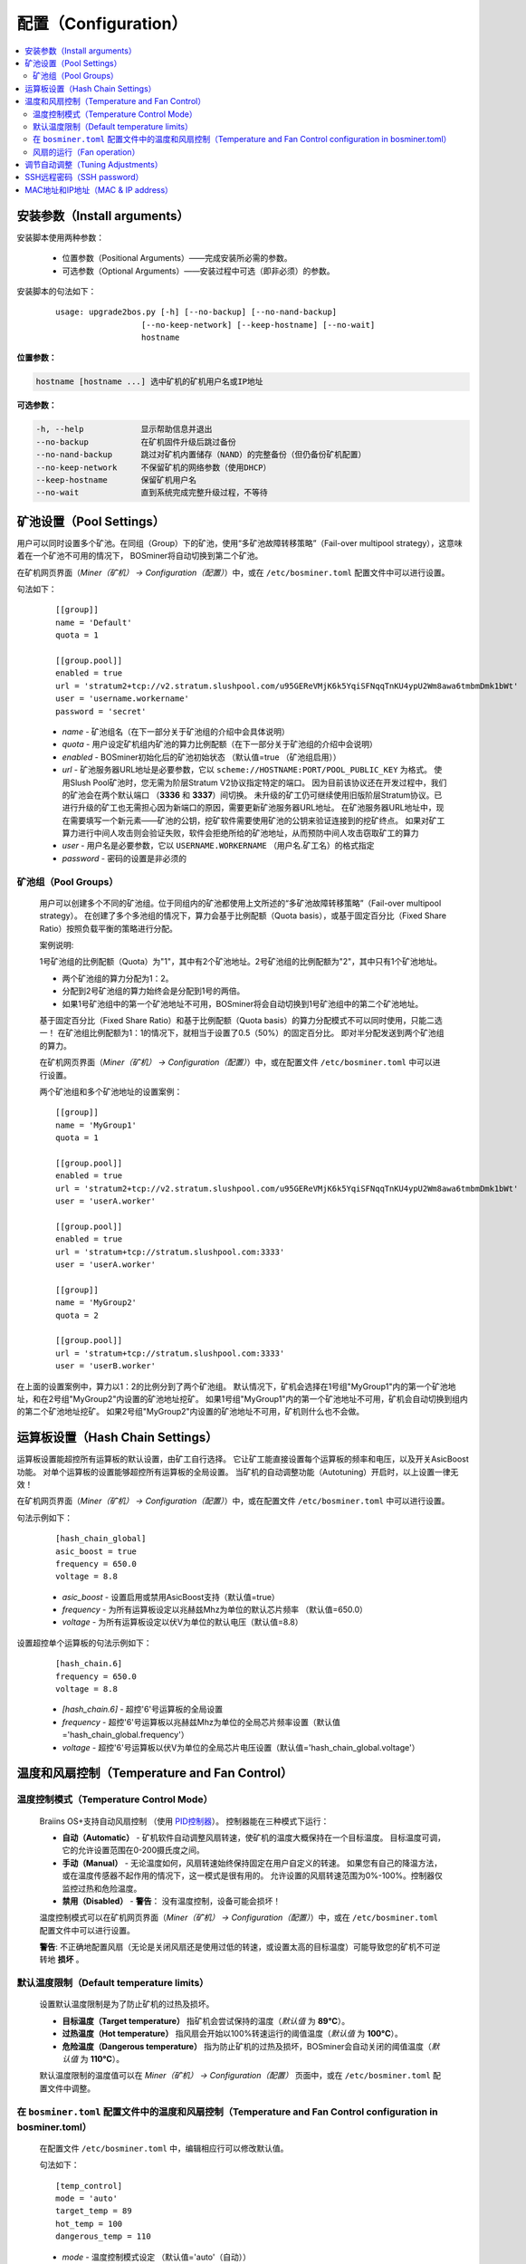 ####################
配置（Configuration）
####################

.. contents::
  :local:
  :depth: 2

*****************
安装参数（Install arguments）
*****************

安装脚本使用两种参数：

   * 位置参数（Positional Arguments）——完成安装所必需的参数。
   * 可选参数（Optional Arguments）——安装过程中可选（即非必须）的参数。

安装脚本的句法如下：

  ::

    usage: upgrade2bos.py [-h] [--no-backup] [--no-nand-backup]
                      [--no-keep-network] [--keep-hostname] [--no-wait]
                      hostname

**位置参数：**

.. code-block:: none

    hostname [hostname ...] 选中矿机的矿机用户名或IP地址

**可选参数：**

.. code-block:: none

  -h, --help            显示帮助信息并退出
  --no-backup           在矿机固件升级后跳过备份
  --no-nand-backup      跳过对矿机内置储存（NAND）的完整备份（但仍备份矿机配置）
  --no-keep-network     不保留矿机的网络参数（使用DHCP）
  --keep-hostname       保留矿机用户名
  --no-wait             直到系统完成完整升级过程，不等待


*************
矿池设置（Pool Settings）
*************

用户可以同时设置多个矿池。在同组（Group）下的矿池，使用“多矿池故障转移策略”（Fail-over multipool strategy），这意味着在一个矿池不可用的情况下， BOSminer将自动切换到第二个矿池。

在矿机网页界面（*Miner（矿机） -> Configuration（配置）*）中，或在 ``/etc/bosminer.toml`` 配置文件中可以进行设置。

句法如下：

  ::

     [[group]]
     name = 'Default'
     quota = 1

     [[group.pool]]
     enabled = true
     url = 'stratum2+tcp://v2.stratum.slushpool.com/u95GEReVMjK6k5YqiSFNqqTnKU4ypU2Wm8awa6tmbmDmk1bWt'
     user = 'username.workername'
     password = 'secret'

  * *name* - 矿池组名（在下一部分关于矿池组的介绍中会具体说明）
  * *quota* - 用户设定矿机组内矿池的算力比例配额（在下一部分关于矿池组的介绍中会说明）
  * *enabled* - BOSminer初始化后的矿池初始状态 （默认值=true （矿池组启用））
  * *url* - 矿池服务器URL地址是必要参数，它以
    ``scheme://HOSTNAME:PORT/POOL_PUBLIC_KEY`` 为格式。
    使用Slush Pool矿池时，您无需为阶层Stratum V2协议指定特定的端口。
    因为目前该协议还在开发过程中，我们的矿池会在两个默认端口 （**3336** 和 **3337**）间切换。
    未升级的矿工仍可继续使用旧版阶层Stratum协议。已进行升级的矿工也无需担心因为新端口的原因，需要更新矿池服务器URL地址。
    在矿池服务器URL地址中，现在需要填写一个新元素——矿池的公钥，挖矿软件需要使用矿池的公钥来验证连接到的挖矿终点。
    如果对矿工算力进行中间人攻击则会验证失败，软件会拒绝所给的矿池地址，从而预防中间人攻击窃取矿工的算力
  * *user* - 用户名是必要参数，它以 ``USERNAME.WORKERNAME`` （用户名.矿工名）的格式指定
  * *password* - 密码的设置是非必须的

矿池组（Pool Groups）
===========

  用户可以创建多个不同的矿池组。位于同组内的矿池都使用上文所述的“多矿池故障转移策略”（Fail-over multipool strategy）。
  在创建了多个多池组的情况下，算力会基于比例配额（Quota basis），或基于固定百分比（Fixed Share Ratio）按照负载平衡的策略进行分配。

  案例说明:

  1号矿池组的比例配额（Quota）为"1"，其中有2个矿池地址。2号矿池组的比例配额为"2"，其中只有1个矿池地址。
  
  - 两个矿池组的算力分配为1：2。
  - 分配到2号矿池组的算力始终会是分配到1号的两倍。
  - 如果1号矿池组中的第一个矿池地址不可用，BOSminer将会自动切换到1号矿池组中的第二个矿池地址。
  
  基于固定百分比（Fixed Share Ratio）和基于比例配额（Quota basis）的算力分配模式不可以同时使用，只能二选一！
  在矿池组比例配额为1：1的情况下，就相当于设置了0.5（50%）的固定百分比。 即对半分配发送到两个矿池组的算力。

  在矿机网页界面（*Miner（矿机） -> Configuration（配置）*）中，或在配置文件 ``/etc/bosminer.toml`` 中可以进行设置。
  
  两个矿池组和多个矿池地址的设置案例：

  ::

     [[group]]
     name = 'MyGroup1'
     quota = 1

     [[group.pool]]
     enabled = true
     url = 'stratum2+tcp://v2.stratum.slushpool.com/u95GEReVMjK6k5YqiSFNqqTnKU4ypU2Wm8awa6tmbmDmk1bWt'
     user = 'userA.worker'

     [[group.pool]]
     enabled = true
     url = 'stratum+tcp://stratum.slushpool.com:3333'
     user = 'userA.worker'

     [[group]]
     name = 'MyGroup2'
     quota = 2

     [[group.pool]]
     url = 'stratum+tcp://stratum.slushpool.com:3333'
     user = 'userB.worker'

在上面的设置案例中，算力以1：2的比例分到了两个矿池组。
默认情况下，矿机会选择在1号组"MyGroup1"内的第一个矿池地址，和在2号组"MyGroup2"内设置的矿池地址挖矿。
如果1号组"MyGroup1"内的第一个矿池地址不可用，矿机会自动切换到组内的第二个矿池地址挖矿。
如果2号组"MyGroup2"内设置的矿池地址不可用，矿机则什么也不会做。

*******************
运算板设置（Hash Chain Settings）
*******************

运算板设置能超控所有运算板的默认设置，由矿工自行选择。
它让矿工能直接设置每个运算板的频率和电压，以及开关AsicBoost功能。
对单个运算板的设置能够超控所有运算板的全局设置。
当矿机的自动调整功能（Autotuning）开启时，以上设置一律无效！

在矿机网页界面（*Miner（矿机） -> Configuration（配置）*）中，或在配置文件 ``/etc/bosminer.toml`` 中可以进行设置。

句法示例如下：

  ::

     [hash_chain_global]
     asic_boost = true
     frequency = 650.0
     voltage = 8.8

  * *asic_boost* - 设置启用或禁用AsicBoost支持（默认值=true）
  * *frequency* - 为所有运算板设定以兆赫兹Mhz为单位的默认芯片频率 （默认值=650.0）
  * *voltage* - 为所有运算板设定以伏V为单位的默认电压（默认值=8.8）

设置超控单个运算板的句法示例如下：

  ::

     [hash_chain.6]
     frequency = 650.0
     voltage = 8.8

  * *[hash_chain.6]* - 超控'6'号运算板的全局设置
  * *frequency* - 超控'6'号运算板以兆赫兹Mhz为单位的全局芯片频率设置（默认值='hash_chain_global.frequency'）
  * *voltage* - 超控'6'号运算板以伏V为单位的全局芯片电压设置（默认值='hash_chain_global.voltage'）

***************************
温度和风扇控制（Temperature and Fan Control）
***************************

温度控制模式（Temperature Control Mode）
========================

  Braiins OS+支持自动风扇控制 （使用 `PID控制器 <https://zh.wikipedia.org/wiki/PID%E6%8E%A7%E5%88%B6%E5%99%A8>`__）。
  控制器能在三种模式下运行：

  -  **自动（Automatic）** - 矿机软件自动调整风扇转速，使矿机的温度大概保持在一个目标温度。
     目标温度可调，它的允许设置范围在0-200摄氏度之间。
  -  **手动（Manual）** - 无论温度如何，风扇转速始终保持固定在用户自定义的转速。
     如果您有自己的降温方法，或在温度传感器不起作用的情况下，这一模式是很有用的。
     允许设置的风扇转速范围为0%-100%。控制器仅监控过热和危险温度。
  -  **禁用（Disabled）** - **警告**： 没有温度控制，设备可能会损坏！

  温度控制模式可以在矿机网页界面（*Miner（矿机） -> Configuration（配置）*）中，或在 ``/etc/bosminer.toml`` 配置文件中可以进行设置。

  **警告**: 不正确地配置风扇（无论是关闭风扇还是使用过低的转速，或设置太高的目标温度）可能导致您的矿机不可逆转地 **损坏** 。

默认温度限制（Default temperature limits）
==========================

  设置默认温度限制是为了防止矿机的过热及损坏。

  * **目标温度（Target temperature）** 指矿机会尝试保持的温度（*默认值* 为 **89°C**）。
  * **过热温度（Hot temperature）** 指风扇会开始以100%转速运行的阈值温度（*默认值* 为 **100°C**）。
  * **危险温度（Dangerous temperature）** 指为防止矿机的过热及损坏，BOSminer会自动关闭的阈值温度（*默认值* 为 **110°C**）。

  默认温度限制的温度值可以在 *Miner（矿机）  -> Configuration（配置）* 页面中，或在 ``/etc/bosminer.toml`` 配置文件中调整。
  
在 ``bosminer.toml`` 配置文件中的温度和风扇控制（Temperature and Fan Control configuration in bosminer.toml）
==============================================================

  在配置文件 ``/etc/bosminer.toml`` 中，编辑相应行可以修改默认值。

  句法如下：

  ::

     [temp_control]
     mode = 'auto'
     target_temp = 89
     hot_temp = 100
     dangerous_temp = 110

  * *mode* - 温度控制模式设定 （默认值='auto'（自动））
  * *target_temp* - 设定以摄氏度为单位的目标温度（默认值=89.0）。 该选项仅在 'temp_control.mode' （温度控制模式）设定为 'auto' （自动）的情况下可用！
  * *hot_temp* - 设定以摄氏度为单位的过热温度（默认值=100.0）。 当矿机达到该温度时，风扇转速会自动调整为100%。
  * *dangerous_temp* - 设定以摄氏度为单位的危险温度（默认值=110.0）。 当矿机达到该温度时，矿机将会自动关闭！**警告：** 将危险温度值设置太高会损坏矿机！


  ::

     [fan_control]
     speed = 100
     min_fans = 1

  * *speed* - 设定以 %为单位（默认值=70）的风扇固定转速。 当 *temp_control.mode* 风扇控制模式）设定为 'auto'（自动）时，请不要使用本选项！
  * *min_fans* - 设定BOSminer运行所需要的最少风扇数量 （默认值=1）。
  * 要想完全 **禁用风扇控制**, 请将 'speed' （转速）和'min_fans' （最少风扇数）设定为0。

风扇的运行（Fan operation）
=============

  1. 一旦温度传感器启动，风扇控制也将启用。如温度传感器失效，或温度读数为零，风扇转速将自动设置为全速。
  2. 如果当前模式为“固定风扇转速（Fixed fan speed）”，风扇将调节到设定的转速。
  3. 如果当前模式为“自动风扇控制（Automatic fan control)”，风扇的转速调整由温度决定。
  4. 如果矿机温度超过 *过热温度（HOT temperature）*, 风扇转速将自动设为100%（即使在“固定风扇转速（Fixed fan speed）”模式下）。
  5. 如果矿机温度超过 *危险温度（DANGEROUS temperature）*, BOSminer将会关闭（即使在“固定风扇转速（Fixed fan speed）”模式下）。

******************
调节自动调整（Tuning Adjustments）
******************

自动调整功能可以通过矿机网页界面或 ``/etc/bosminer.toml`` 配置文档进行配置。

调节自动调整功能，可以在矿机网页界面目录 *Miner（矿机） -> Configuration（配置）* 页面中的Autotuning （自动调整功能）部分进行。

使用SSH远程连接矿机，也可以用更改配置文件的办法，对 ``/etc/bosminer.toml`` 文件进行编辑。句法示例如下：

  ::

     [autotuning]
     enabled = true
     psu_power_limit = 1200

  * *enabled（启用）* 的值可以是开启自动调整功能 *true* ， 或关闭自动调整功能 *false* 。
  * *psu_power_limit（电源功率限制）* 的值可以是一个（最小100最大5000）的数值，代表（以瓦为单位）包括控制板以及三块运算板在内的矿机电源输入功率限制。

此外，在固件安装完成后，在安装命令行使用 ``--power-limit POWER_LIMIT`` 参数，指定自动调整功能自动运行也是可行的。

如需同时调整多台矿机上的电源功率限值，您可以使用下面这个配置表格，生成不同情况下会用到的不同命令。

点 `这里 <https://docs.google.com/spreadsheets/d/1H3Zn1zSm6-6atWTzcU0aO63zvFzANgc8mcOFtRaw42E>`_ 前往表格。

************
SSH远程密码（SSH password）
************

您可以通过SSH从远程主机运行以下的命令来设置矿机的密码，请您使用您自己想用的密码替换下方命令中的 *[newpassword]* 项。

  注：Braiins OS+ 不会保留已执行命令的历史记录。

  .. code:: bash

     ssh root@[miner-hostname-or-ip] 'echo -e "[newpassword]\n[newpassword]" | passwd'

如需在多台主机上同时执行此操作，可以使用 `p-ssh <https://linux.die.net/man/1/pssh>`__。

****************
MAC地址和IP地址（MAC & IP address）
****************

默认情况下，安装新固件后矿机的MAC地址，是从矿机（NAND）上的原有固件（原厂或Braiins OS）继承而来并保持不变。
同理，新安装Braiins OS+的矿机开机后的IP地址和之前应该也是一样的。

此外，您也可以通过修改（位于SD卡第一个FAT分区中）的 ``uEnv.txt`` 文件中的 ``ethaddr=`` 参数，指定一个具体的MAC地址。
